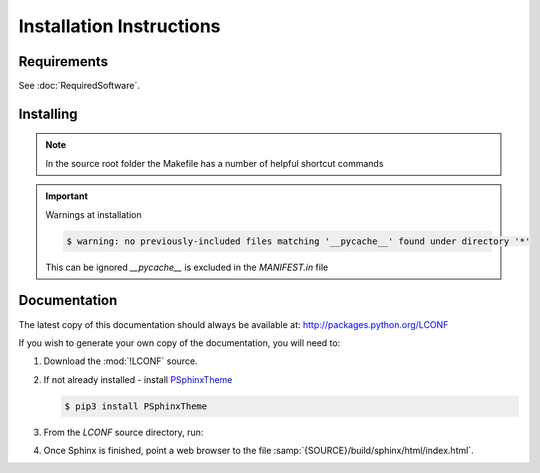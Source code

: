 

=========================
Installation Instructions
=========================

.. index:: LCONF; requirements

Requirements
============
See :doc:`RequiredSoftware`.


.. index:: LCONF; installation

Installing
==========

.. shell-example::

   To install from pypi using ``pip/pip3``

   .. code-block:: sh

      $ pip3 install LCONF

   To install from source using ``setup.py``

   .. code-block:: sh

      $ python3 setup.py build
      $ sudo python3 setup.py install

   To install from source using ``make``

   .. code-block:: sh

      $ sudo make install

.. note::

   In the source root folder the Makefile has a number of helpful shortcut commands

.. important:: Warnings at installation

   .. code-block:: sh

      $ warning: no previously-included files matching '__pycache__' found under directory '*'

   This can be ignored `__pycache__` is excluded in the `MANIFEST.in` file


Documentation
=============
The latest copy of this documentation should always be available at: `<http://packages.python.org/LCONF>`_

If you wish to generate your own copy of the documentation, you will need to:

#. Download the :mod:`!LCONF` source.
#. If not already installed - install `PSphinxTheme <https://github.com/peter1000/PSphinxTheme>`_

   .. code-block:: sh

      $ pip3 install PSphinxTheme

#. From the `LCONF` source directory, run:

   .. shell-example::

      To build the documentation from source using ``setup.py``

      .. code-block:: sh

         $ python3 setup.py build_sphinx -E

      To build from source using ``make``

      .. code-block:: sh

         $ make docs

#. Once Sphinx is finished, point a web browser to the file :samp:`{SOURCE}/build/sphinx/html/index.html`.

